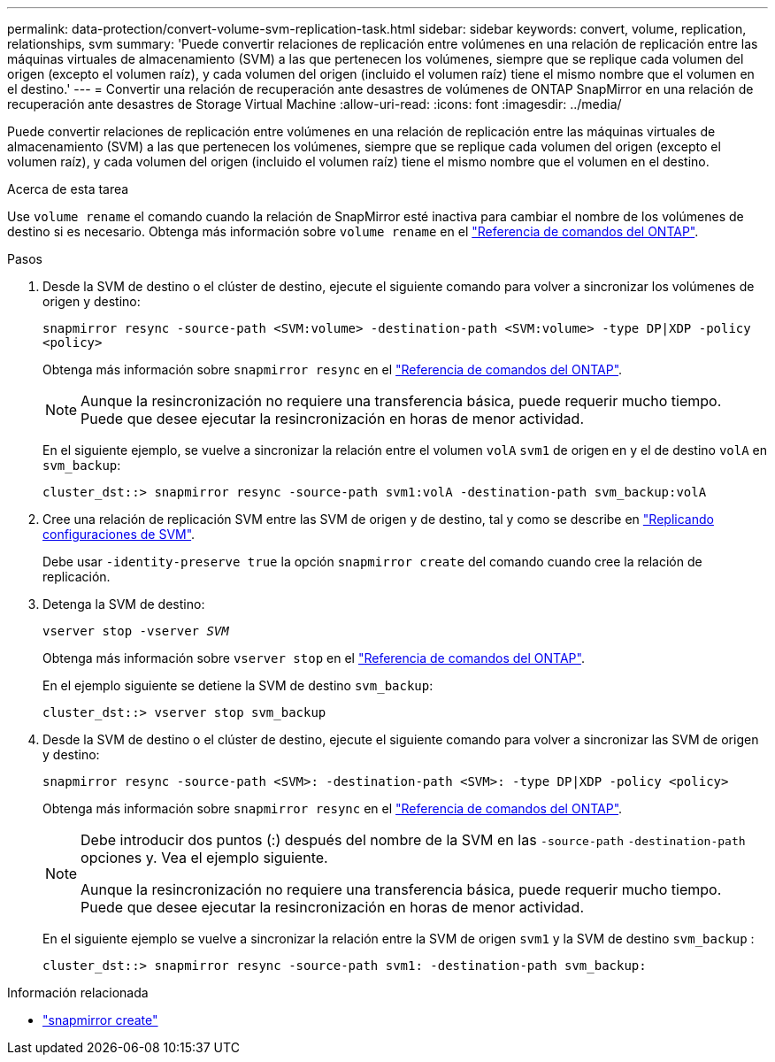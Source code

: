 ---
permalink: data-protection/convert-volume-svm-replication-task.html 
sidebar: sidebar 
keywords: convert, volume, replication, relationships, svm 
summary: 'Puede convertir relaciones de replicación entre volúmenes en una relación de replicación entre las máquinas virtuales de almacenamiento (SVM) a las que pertenecen los volúmenes, siempre que se replique cada volumen del origen (excepto el volumen raíz), y cada volumen del origen (incluido el volumen raíz) tiene el mismo nombre que el volumen en el destino.' 
---
= Convertir una relación de recuperación ante desastres de volúmenes de ONTAP SnapMirror en una relación de recuperación ante desastres de Storage Virtual Machine
:allow-uri-read: 
:icons: font
:imagesdir: ../media/


[role="lead"]
Puede convertir relaciones de replicación entre volúmenes en una relación de replicación entre las máquinas virtuales de almacenamiento (SVM) a las que pertenecen los volúmenes, siempre que se replique cada volumen del origen (excepto el volumen raíz), y cada volumen del origen (incluido el volumen raíz) tiene el mismo nombre que el volumen en el destino.

.Acerca de esta tarea
Use `volume rename` el comando cuando la relación de SnapMirror esté inactiva para cambiar el nombre de los volúmenes de destino si es necesario. Obtenga más información sobre `volume rename` en el link:https://docs.netapp.com/us-en/ontap-cli/volume-rename.html["Referencia de comandos del ONTAP"^].

.Pasos
. Desde la SVM de destino o el clúster de destino, ejecute el siguiente comando para volver a sincronizar los volúmenes de origen y destino:
+
`snapmirror resync -source-path <SVM:volume> -destination-path <SVM:volume> -type DP|XDP -policy <policy>`

+
Obtenga más información sobre `snapmirror resync` en el link:https://docs.netapp.com/us-en/ontap-cli/snapmirror-resync.html["Referencia de comandos del ONTAP"^].

+
[NOTE]
====
Aunque la resincronización no requiere una transferencia básica, puede requerir mucho tiempo. Puede que desee ejecutar la resincronización en horas de menor actividad.

====
+
En el siguiente ejemplo, se vuelve a sincronizar la relación entre el volumen `volA` `svm1` de origen en y el de destino `volA` en `svm_backup`:

+
[listing]
----
cluster_dst::> snapmirror resync -source-path svm1:volA -destination-path svm_backup:volA
----
. Cree una relación de replicación SVM entre las SVM de origen y de destino, tal y como se describe en link:replicate-entire-svm-config-task.html["Replicando configuraciones de SVM"].
+
Debe usar `-identity-preserve true` la opción `snapmirror create` del comando cuando cree la relación de replicación.

. Detenga la SVM de destino:
+
`vserver stop -vserver _SVM_`

+
Obtenga más información sobre `vserver stop` en el link:https://docs.netapp.com/us-en/ontap-cli/vserver-stop.html["Referencia de comandos del ONTAP"^].

+
En el ejemplo siguiente se detiene la SVM de destino `svm_backup`:

+
[listing]
----
cluster_dst::> vserver stop svm_backup
----
. Desde la SVM de destino o el clúster de destino, ejecute el siguiente comando para volver a sincronizar las SVM de origen y destino:
+
`snapmirror resync -source-path <SVM>: -destination-path <SVM>: -type DP|XDP -policy <policy>`

+
Obtenga más información sobre `snapmirror resync` en el link:https://docs.netapp.com/us-en/ontap-cli/snapmirror-resync.html["Referencia de comandos del ONTAP"^].

+
[NOTE]
====
Debe introducir dos puntos (:) después del nombre de la SVM en las `-source-path` `-destination-path` opciones y. Vea el ejemplo siguiente.

Aunque la resincronización no requiere una transferencia básica, puede requerir mucho tiempo. Puede que desee ejecutar la resincronización en horas de menor actividad.

====
+
En el siguiente ejemplo se vuelve a sincronizar la relación entre la SVM de origen `svm1` y la SVM de destino `svm_backup` :

+
[listing]
----
cluster_dst::> snapmirror resync -source-path svm1: -destination-path svm_backup:
----


.Información relacionada
* link:https://docs.netapp.com/us-en/ontap-cli/snapmirror-create.html["snapmirror create"^]

